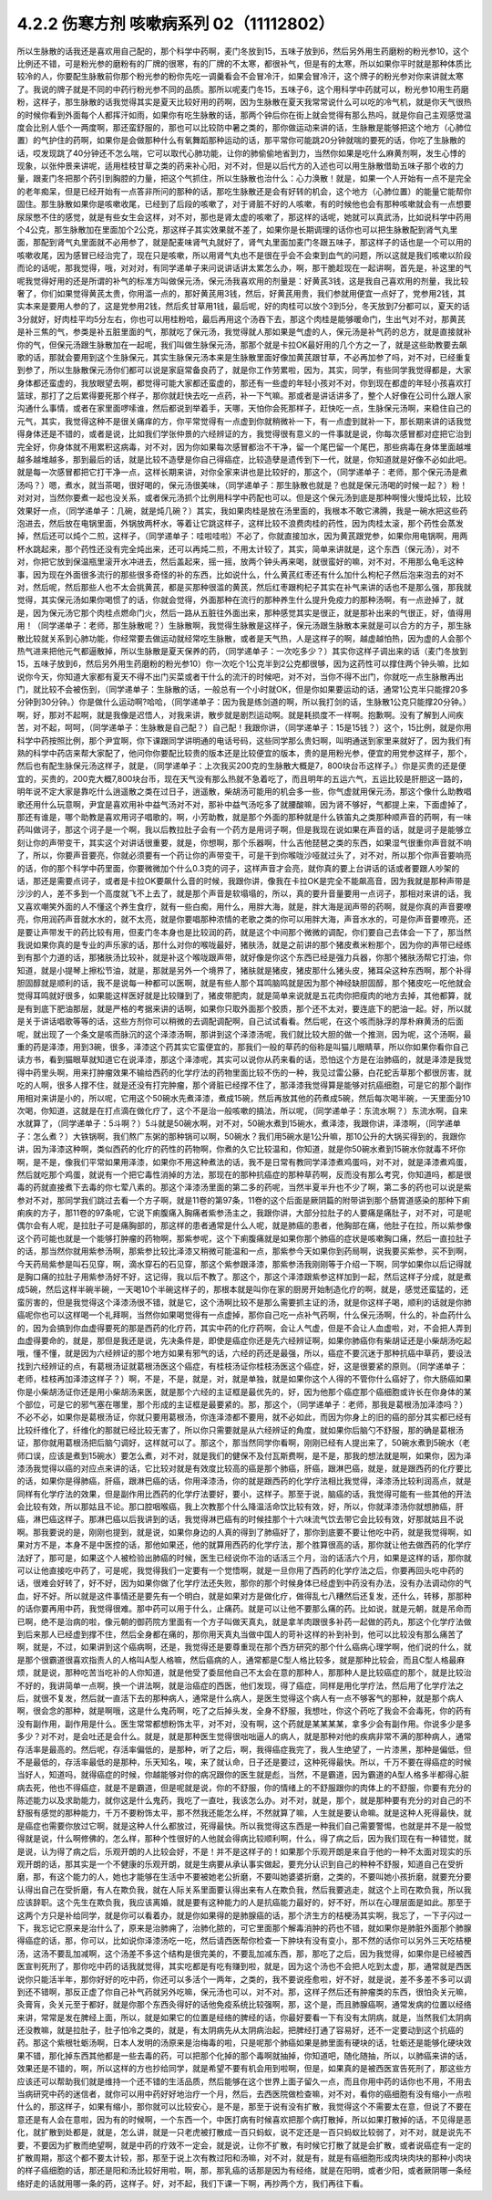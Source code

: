 4.2.2 伤寒方剂 咳嗽病系列 02（11112802）
==========================================

所以生脉散的话我还是喜欢用自己配的，那个科学中药啊，麦门冬放到15，五味子放到6，然后另外用生药磨粉的粉光参10，这个比例还不错，可是粉光参的磨粉有的厂牌的很寒，有的厂牌的不太寒，都很补气，但是有的太寒，所以如果你平时就是那种体质比较冷的人，你要配生脉散前你那个粉光参的粉你先吃一调羹看会不会冒冷汗，如果会冒冷汗，这个牌子的粉光参对你来讲就太寒了。我说的牌子就是不同的中药行粉光参不同的品质。那所以呢麦门冬15，五味子6，这个用科学中药就可以，粉光参10用生药磨粉，这样子，那生脉散的话我觉得其实是夏天比较好用的药啊，因为生脉散在夏天我常常说什么可以吃的冷气机，就是你天气很热的时候你看到外面每个人都挥汗如雨，如果你有吃生脉散的话，那两个钟后你在街上就会觉得有那么热吗，就是你自己主观感觉温度会比别人低个一两度啊，那还蛮舒服的，那也可以比较防中暑之类的，那你做运动来讲的话，生脉散是能够把这个地方（心肺位置）的气护住的药啊，如果你是会做那种什么有氧舞蹈那种运动的话，那平常你可能跳20分钟就喘的要死的话，你吃了生脉散的话，哎发现跳了40分钟还不怎么喘，它可以取代心肺功能，让你的肺偷偷地省到力，当然你如果是吃什么麻黄剂啊，发生心悸的现象，以张仲景来讲呢，适用桂枝甘草之类的药来补心阳，对不对，但是以后代方的入述也可以用生脉散借助五味子那个收的力量，跟麦门冬把那个药引到胸腔的力量，把这个气抓住，所以生脉散也治什么：心力涣散！就是，如果一个人开始有一点不是完全的老年痴呆，但是已经开始有一点答非所问的那种的话，那吃生脉散还是会有好转的机会，这个地方（心肺位置）的能量它能帮你固住。那生脉散如果你是咳嗽收尾，已经到了后段的咳嗽了，对于肾脏不好的人咳嗽，有的时候他也会有那种咳嗽就会有一点想要尿尿憋不住的感觉，就是有些女生会这样，对不对，那也是肾太虚的咳嗽了，那这样的话呢，她就可以真武汤，比如说科学中药用个4公克，那生脉散加在里面加个2公克，那这样子其实效果就不差了，如果你是长期调理的话你也可以把生脉散配到肾气丸里面，那配到肾气丸里面就不必用参了，就是配麦味肾气丸就好了，肾气丸里面加麦门冬跟五味子，那这样子的话也是一个可以用的咳嗽收尾，因为感冒已经治完了，现在只是咳嗽，所以用肾气丸也不是很在乎会不会束到血气的问题，所以这就是我们咳嗽以阶段而论的话呢，那我觉得，哦，对对对，有同学递单子来问说讲话讲太累怎么办，啊，那干脆趁现在一起讲啊，首先是，补这里的气呢我觉得好用的还是所谓的补气的标准方叫做保元汤，保元汤我喜欢用的剂量是：好黄芪3钱，这是我自己喜欢用的剂量，我比较奢了，你们如果觉得黄芪太贵，你用滥一点的，那好黄芪用3钱，然后，好黄芪用贵，我们参就用便宜一点好了，党参用2钱，其实本来是要用人参的了，这是党参用2钱，然后炙甘草用1钱，最后呢，好的肉桂可以放个3到5分，冬天放到7分都可以，夏天的话3分就好，好肉桂平均5分左右，你也可以用桂粉哈，最后再用这个汤吞下去，那这个肉桂是能够暖命门，生出气对不对，那黄芪是补三焦的气，参类是补五脏里面的气，那就吃了保元汤，我觉得就人那如果是气虚的人，保元汤是补气药的总方，就是直接就补你的气，但保元汤跟生脉散加在一起呢，我们叫做生脉保元汤，那那个就是卡拉OK最好用的几个方之一了，就是这些助教要去飙歌的话，那就会要用到这个生脉保元，其实生脉保元汤本来是生脉散里面好像加黄芪跟甘草，不必再加参了吗，对不对，已经重复到参了，所以生脉散保元汤你们都可以说是家庭常备良药了，就是你工作劳累啦，因为，其实，同学，有些同学我觉得都是，大家身体都还蛮虚的，我放眼望去啊，都觉得可能大家都还蛮虚的，那还有一些虚的年轻小孩对不对，你到现在都虚的年轻小孩喜欢打篮球，那打了之后累得要死那个样子，那你就赶快去吃一点药，补一下气嘛。那或者是讲话讲多了，整个人好像在公司什么跟人家沟通什么事情，或者在家里面啰嗦谁，然后都说到举着手，天哪，天怕你会死那样子，赶快吃一点，生脉保元汤啊，来稳住自己的元气，其实，我觉得这种不是很关痛痒的方，你平常觉得有一点虚到你就稍微补一下，有一点虚到就补一下，那长期来讲的话我觉得身体还是不错的，或者是说，比如我们学张仲景的六经辨证的方，我觉得很有意义的一件事就是说，你每次感冒都对症把它治到完全好，你身体就不用累积这病毒，对不对，因为你如果每次感冒都治不干净，留一个尾巴留一个尾巴，那些病毒在身体里面越堆越多越堆越多，那到最后的话，就是比较不造孽是你自己得癌症，比较造孽是遗传到下一代，就是，你知道就是好像不必如此吧。就是每一次感冒都把它打干净一点，这样长期来讲，对你全家来讲也是比较好的，那这个，（同学递单子：老师，那个保元汤是煮汤吗？）嗯，煮水，就当茶喝，很好喝的，保元汤很美味，（同学递单子：那生脉散也就是？也就是保元汤喝的时候一起？）粉！对对对，当然你要煮一起也没关系，或者保元汤抓个比例用科学中药配也可以。但是这个保元汤到底是那种啊慢火慢炖比较，比较效果好一点，（同学递单子：几碗，就是炖几碗？）其实，我如果肉桂是放在汤里面的，我根本不敢它沸腾，我是一碗水把这些药泡进去，然后放在电锅里面，外锅放两杯水，等着让它跳这样子，这样比较不浪费肉桂的药性，因为肉桂太滚，那个药性会蒸发掉，然后还可以炖个二煎，这样子，（同学递单子：哇啦哇啦）不必了，你就直接加水，因为黄芪跟党参，如果你用电锅啊，用两杯水跳起来，那个药性还没有完全炖出来，还可以再炖二煎，不用太计较了，其实，简单来讲就是，这个东西（保元汤），对不对，你把它放到保温瓶里滚开水冲进去，然后盖起来，摇一摇，放两个钟头再来喝，就很蛮好的嘛，对不对，不用那么龟毛这种事，因为现在外面很多流行的那些很多奇怪的补的东西，比如说什么，什么黄芪红枣还有什么加什么枸杞子然后泡来泡去的对不对，然后呢，然后那些人也不太会挑黄芪，都是买那种很滥的黄芪，然后红枣跟枸杞子其实在补气来讲的话也不是那么强，那我就觉得，其实保元汤如果你喝惯了的话，你就会觉得，外面那种在流行的那种养生什么提升免疫力的那种汤啊，有一点逊掉了，就是，因为保元汤它那个肉桂点燃命门火，然后一路从五脏往外面出来，那种感觉其实是很正，就是那补出来的气很正，好，值得用用！（同学递单子：老师，那生脉散呢？）生脉散啊，我觉得生脉散是这样子，保元汤跟生脉散本来就是可以合方的方子，那生脉散比较就关系到心肺功能，你经常要去做运动就经常吃生脉散，或者是天气热，人是这样子的啊，越虚越怕热，因为虚的人会那个热气进来把他元气都逼散掉，所以生脉散是夏天保养的药，（同学递单子：一次吃多少？）其实你这样子调出来的话（麦门冬放到15，五味子放到6，然后另外用生药磨粉的粉光参10）你一次吃个1公克半到2公克都很够，因为这药性可以撑住两个钟头嘛，比如说你今天，你知道大家都有夏天不得不出门买菜或者干什么的流汗的时候吧，对不对，当你不得不出门，你就吃一点生脉散再出门，就比较不会被伤到，（同学递单子：生脉散的话，一般总有一个小时就OK，但是你如果要运动的话，通常1公克半只能撑20多分钟到30分钟。）你是做什么运动啊?哈哈，（同学递单子：因为我是练剑道的啊，所以我打剑的话，生脉散1公克只能撑20分钟。）啊，好，那对不起啊，就是我像是迟悟人，对我来讲，散步就是剧烈运动啊。就是耗损度不一样啊。抱歉啊。没有了解到人间疾苦，对不起，呵呵，（同学递单子：生脉散是自己配？）自己配！我跟你讲，（同学递单子：15是15钱？）这个，15比例，就是你用科学中药按照比例，那个尹宜啊，你下课跟同学讲明通的电话号码，这些同学那么贵妇啊，叫明通送到家里来就好了，因为我们有熟的科学中药店来帮大家配了，他问你你要配比较贵的版本还是比较便宜的版本，贵的是用粉光参，便宜的用党参这样子，那个，然后也有配生脉保元汤这样子，就是，（同学递单子：上次我买200克的生脉散大概是7，800块台币这样子。）你是买贵的还是便宜的，买贵的，200克大概7,800块台币，现在天气没有那么热就不急着吃了，而且明年的五运六气，五运比较是肝胆这一路的，明年说不定大家是靠吃什么逍遥散之类在过日子，逍遥散，柴胡汤可能用的机会多一些，你气虚就用保元汤，那这个像什么助教唱歌还用什么玩意啊，尹宜是喜欢用补中益气汤对不对，那补中益气汤吃多了就腰酸嘛，因为肾不够好，气都提上来，下面虚掉了，那还有谁是，哪个助教是喜欢用诃子唱歌的，啊，小芳助教，就是那个外面的那种就是什么铁笛丸之类那种顺声音的药啊，有一味药叫做诃子，那这个诃子是一个啊，我以后教拉肚子会有一个药方是用诃子啊，但是我现在说如果在声音的话，就是诃子是能够立刻让你的声带变干，其实这个对讲话很重要，就是，你想啊，那个乐器啊，什么吉他琵琶之类的东西，如果湿气很重你声音就不响了，所以，你要声音要亮，你就必须要有一个药让你的声带变干，可是干到你喉咙沙哑就过头了，对不对，所以那个你声音要响亮的话，你的那个科学中药里面，你要微微加个什么0.3克的诃子，这样声音才会亮，就你真的要上台讲话的话或者要跟人吵架的话，那还是需要点诃子，或者是卡拉OK要飙什么音的时候，我跟你讲，像我在卡拉OK是完全不能飙高音，因为我就是那种声带是沙沙的人，差不多到一个高度就飞不上去了，就是那个声音是软塌塌的，所以，真的要升音量要用一点诃子，那相对来讲的话，我又喜欢嘲笑外面的人不懂这个养生食疗，就有一些白痴，用什么，用胖大海，就是，胖大海是润声带的药啊，就是你真的声音要嘹亮，你用润药声音就水水的，就不太亮，就是你要唱那种浓情的老歌之类的你可以用胖大海，声音水水的，可是你声音要嘹亮，还是要让声带发干的药比较有用，但麦门冬本身也是比较润的药，就是这个中间那个微微的调配，你们要自己去体会一下了，那当然我说如果你真的是专业的声乐家的话，那什么对你的喉咙最好，猪肤汤，就是之前讲的那个猪皮煮米粉那个，因为你的声带已经练到有那个力道的话，那猪肤汤比较补，就是补这个喉咙跟声带，就好像是你这个东西已经是强力兵器，你那个猪肤汤帮它打油，你知道，就是小提琴上擦松节油，就是，那就是另外一个境界了，猪肤就是猪皮，猪皮那什么猪头皮，猪耳朵这种东西啊，那个补得胆固醇就是顺利的话，我不是说每一种都可以医啊，就是有些人那个耳鸣脑鸣就是因为那个神经缺胆固醇，那个猪皮吃一吃他就会觉得耳鸣就好很多，如果能这样医好就是比较赚到了，猪皮带肥肉，就是简单来说就是五花肉你把瘦肉的地方去掉，其他都算，就是有到底下肥油那层，就是严格的考据来讲的话啊，如果你只取外面那个胶质，那个还不太对，要连底下的肥油一起。好，所以就是关于讲话唱歌等等的话，这些方剂你可以稍微的去调配调配啊，自己试试看看。然后呢，在这个咳而脉浮的厚朴麻黄汤的后面呢，就出现了一个条文是咳而脉沉的这个泽漆汤啊，那讲到这个泽漆汤呢，我们就比较大胆的做一个推测，因为呢，这个汤啊，最重的药是泽漆，用到3碗，很多，泽漆这个药其实它蛮便宜的，那我们一般的草药的俗称是叫猫儿眼睛草，所以你如果你看你自己读方书，看到猫眼草就知道它在说泽漆，那这个泽漆呢，其实可以说你从药来看的话，恐怕这个方是在治肺癌的，就是泽漆是我觉得中药里头啊，用来打肿瘤效果不输给西药的化学疗法的药物里面比较不伤的一种，我见过雷公藤，白花蛇舌草那个都很厉害，就吃的人啊，很多人撑不住，就是还没有打完肿瘤，那个肾脏已经撑不住了，那泽漆我觉得算是能够对抗癌细胞，可是它的那个副作用相对来讲是小的，所以呢，它用这个50碗水先煮泽漆，煮成15碗，然后再放其他的药煮成5碗，然后每次喝半碗，一天里面分10次喝，你知道，这就是在打点滴在做化疗了，这个不是治一般咳嗽的搞法，所以呢，（同学递单子：东流水啊？）东流水啊，自来水就算了，（同学递单子：5斗啊？）5斗就是50碗水啊，对不对，50碗水煮到15碗水，煮泽漆，我跟你讲，泽漆啊，（同学递单子：怎么煮？）大铁锅啊，我们熬广东粥的那种锅可以啊，50碗水？我们用5碗水是1公升嘛，那10公升的大锅买得到的，我跟你讲，因为泽漆这种啊，类似西药的化疗的药性的药物啊，你煮的久它比较温和，你知道，就是你50碗水煮到15碗水你就毒不坏你啊，是不是，像我们平常如果用泽漆，如果你不用这种煮法的话，我不是日常有教同学泽漆煮鸡蛋吗，对不对，就是泽漆煮鸡蛋，然后就吃那个鸡蛋，就说有一个把它毒性消掉的方法，那现在的那种抗癌症的那种草药啊，反而没有那么考究，你知道吗，都是很毒的药就直接煮下去毒的你七荤八素的。那这个泽漆汤里面的第二多的药呢，当然半夏半升也不少了啊，第二多的药也可以说是紫参对不对，那同学我们跳过去看一个方子啊，就是11卷的第97条，11卷的这个后面是厥阴篇的附带讲到那个肠胃道感染的那种下痢痢疾的方子，那11卷的97条呢，它说下痢腹痛入胸痛者紫参汤主之，我跟你讲，大部分拉肚子的人要痛是痛肚子，对不对，可是呢偶尔会有人呢，是拉肚子可是痛胸部的，那这样的患者通常是什么人呢，就是肺癌的患者，他胸部在痛，他肚子在拉，所以紫参像这个药可能也就是一个能够打肿瘤的药物啊，那紫参呢，这个下痢腹痛就是如果你那个肺癌的症状是咳嗽胸口痛，然后一直拉肚子的话，那当然你就用紫参汤啊，那紫参比较比泽漆又稍微可能温和一点，那紫参今天如果你到药局啊，说我要买紫参，买不到啊，今天药局紫参是叫石见穿，啊，滴水穿石的石见穿，那这个紫参跟泽漆，那紫参汤我刚刚等于介绍一下啊，同学如果你以后记得就是胸口痛的拉肚子用紫参汤好不好，这记得，我以后不教了。那这个，那这个泽漆跟紫参这样加到一起，然后这样子分成，就是煮成5碗，然后这样半碗半碗，一天喝10个半碗这样子的，那根本就是叫你在家的厨房开始制造化疗的啊，就是，感觉还蛮猛的，还蛮厉害的，但是我觉得这个泽漆汤很不错，就是它，这个汤啊比较不是那么需要抓主证的汤，就是你这样子喝，顺利的话就是你肺癌呢你也可以这样喝一个礼拜啊，当然你如果喝觉得有一点虚掉，那你自己吃一点补气药啊，什么保元汤啊，什么的，补血药什么的，因为会搞到你血虚得要死的那是西药的化疗药，其实中药的化疗药啊，会让人气虚，但是不会让人血虚啦，对，不会把人弄到血虚得要命的，就是，那但是我还是说，先决条件是，即使是癌症你还是先六经辨证啊，如果你肺癌你有柴胡证还是小柴胡汤吃起哦，懂不懂，就是因为六经辨证的那个地方如果有邪气的话，六经的药还是最强，所以，癌症不要沉迷于那种抗癌中草药，要设法找到六经辨证的点，有葛根汤证就葛根汤医这个癌症，有桂枝汤证你桂枝汤医这个癌症，好，这是很要紧的原则。（同学递单子：老师，桂枝再加泽漆这样子？）啊，不是，不是，就是，对，就是单独，就是如果你这个人得的不管你什么癌好了，你大肠癌如果你是小柴胡汤证你还是用小柴胡汤来医，就是那个六经的主证框是最优先的，好，因为他那个癌症那个癌细胞或许长在你身体的某个部位，可是它的邪气塞在哪里，那个形成的主证框是最要紧的。那，那这个，（同学递单子：老师，那我是葛根汤加泽漆吗？）不必不必，如果你是葛根汤证，你就只要用葛根汤，你连泽漆都不要用，就不必如此，而因为你身上的旧的癌的部分其实都已经有比较纤维化了，纤维化的那就已经比较无害了，所以你只需要就是从六经辨证的角度，就如果你后脑勺不舒服，那的确是葛根汤证，那你就用葛根汤把后脑勺调好，这样就可以了。那这个，那当然同学你看啊，刚刚已经有人提出来了，50碗水煮到5碗水（老师口误，应该是煮到15碗水）要怎么煮，对不对，就是我们的健保不及付瓦斯费啊，是不是，那我的想法就是啊，如果你，因为泽漆汤我觉得以癌的对应点来讲的话，它比较对就是有效度比较高的癌是那个肺癌，肝癌，跟淋巴癌，就是，就是跟西药的化疗要比的话，如果你是得肺癌，肝癌，跟淋巴癌的话，你用泽漆汤，你的就是跟西药的化学疗法相比我觉得，泽漆汤比较利润高点，就是同样有化学疗法的效果，但是副作用比西药的化学疗法要好，要小，这样子。那至于说，脑癌的话，我觉得可能有一些其他的开法会比较有效，所以那姑且不论。那口腔咽喉癌，我上次教那个什么降温活命饮比较有效，好，所以，你就泽漆汤你就想肺癌，肝癌，淋巴癌这样子。那淋巴癌以后我讲到的话，我觉得淋巴癌有的时候挂那个十六味流气饮去带它会比较有效，好那就姑且不说啊。那我要说的是，刚刚也提到，就是说，如果你身边的人真的得到了肺癌好了，那你到底要不要让他吃中药，就是我觉得啊，如果对方不是，本身不是中医控的话，那他如果还，他的就算用西药的化学疗法，那个胜算很高的话，那你就让他去做西药的化学疗法好了，那可是，如果这个人被检验出肺癌的时候，医生已经说你不治的话活三个月，治的话活六个月，如果是这样的话，那你就可以让他直接吃中药了，可是呢，我觉得我们一定要有一个觉悟啊，就是一旦你用了西药的化学疗法之后，你要再回头吃中药的话，很难会好转了，好不好，因为如果你做了化学疗法还失败，那你的那个时候身体已经虚到中药没有办法，没有办法调动你的气血，好不好。所以就是这件事情还是要先有一个明白，就是如果对方是做化疗，做得乱七八糟然后还复发，还什么，转移，那那种的话你要再用中药，我觉得很难。那中药可以用于什么，止痛药。就是可以让他不要那么痛的药。比如说，就是元朝，就是吊命而已啊，绝不是治病的啦，像元朝的御药院方里面有一个方子叫做天真丸，就是拿羊肉跟很多补药一起做的药丸，那这个化学疗法做到后来那人已经虚到撑不住，然后全身都在痛的，那你用天真丸当做中国人的苛补这样的补到补到，他可以比较没有那么痛苦了啊，就是，不过，如果讲到这个癌病啊，还是，我觉得还是要尊重现在那个西方研究的那个什么癌病心理学啊，他们说的什么，就是那个很霸道很喜欢指责人的人格叫A型人格嘛，然后癌病的人，通常都是C型人格比较多，就是那种比较会，而且C型人格最麻烦，就是说，那种吃苦当吃补的人你知道，就是他受了委屈他自己不太会在意的那种人，那那种人是比较癌症的那个，就是比较治不好的，我讲简单一点啊，换一个讲法啊，就是治癌症的西医，他们发现，得了癌症，同样是用化学疗法，然后用了化学疗法之后，就很不复发，然后就一直活下去的那种病人，通常是什么病人，是医生觉得这个病人有一点不够客气的那种，就是那个病人啊，很会念的那种，就是啊哦，这是什么鬼药啊，吃了之后掉头发，全身不舒服，我想吐，你这个药吃了我会不会毒死，你的药有没有副作用，副作用是什么。医生常常都想粉饰太平，对不对，没有啊，这个药就是某某某某，拿多少会有副作用。你说多少是多多少？对不对，是会吐还是会什么。就是，就是那种医生觉得很咄咄逼人的病人，就是那种对他的疾病非常不满的那种病人，通常存活率是最高的。然后呢，存活率偏低的，是那种，听了之后，啊，我得癌症我完了，我人生绝望了，一片漆黑，那种是偏低，但不是最低的，存活率最低的是那种，乐天知名，唉，来了就认命，日子还是要过，这种死得最快。所以，千万不要在得癌症的时候当好人，知道吗，就得癌症的时候，你越能够对你的病况跟你的医生就是彪，当然，不是霸道，因为霸道的A型人格多半都得心脏病去死，他也不得癌症，就是不是霸道，但是呢就是说，你的不舒服，你的情绪上的不舒服跟你的肉体上的不舒服，你要有充分的陈述能力以及求助能力，就你这是什么鬼药，我吃了一直吐，我该怎么办。对不对，就是，那个，就是那种要有充分的对自己的不舒服有感觉的那种能力，千万不要粉饰太平，那不然我还能怎么样，不然就算了嘛，人生就是要认命嘛。就是这种人死得最快，就是癌症也需要你放过它啊，就是这种人什么都放过，死得最快。所以我觉得这东西是一种我们自己需要警惕，也就是并不是一般觉得就是说，什么啊修佛的，怎么样，那种个性很好的人他就会得病比较顺利啊，什么，得了病之后，因为我们现在有一种错觉，就是说，认为得了病之后，乐观开朗的人比较会好，不是！并不是这样子的！如果那个乐观开朗是来自于他的一种不太面对现实的乐观开朗的话，那其实是一个不健康的乐观开朗，就是生病要从承认事实做起，要充分认识到自己的种种不舒服，知道自己在受折磨，那，有这个能力的人，她也才能够在生活中不要被她老公折磨，不要叫她婆婆折磨，之类的，不要叫她小孩折磨，就要充分要认得出自己在受折磨，有人在欺负我，就在人际关系里面要认得出来有人在欺负我，然后我要逃走，就这个上司在欺负我，所以我应该辞职。这个先生在欺负我，我应该离婚，就是要有这种能力的人是抗癌能力最好的，好不好，所以在心理层面是如此。那至于这两个方只是补给同学，就是你可以看着办，就是你如果得的是肺腺癌的话，那个济生方的桔梗汤其实啊，我忘了，一下子闪过一下，我忘记它原来是治什么了，原来是治肺痈了，治肺化脓的，可它里面那个解毒消肿的药也不错，就如果你是肺脏外面那个肺腺得癌症的话，那，你可以，比如说你泽漆汤吃一吃，然后请西医帮你检查一下肿块有没有变小，那不然的话你可以另外三天吃桔梗汤，这汤不要乱加减啊，这个汤差不多这个结构是很完美的，不要乱加减东西，那，那吃了之后，因为我觉得，如果你是已经被西医宣判死刑了，那你吃中药的话我就觉得，其实吃都是有吃有赚到啦，就是，因为这个汤也不会把人吃到太虚，那，通常就是西医说你只能活半年，那你好好的吃中药，你还可以多活个一两年，之类的，我不要说痊愈啦，好不好，就是说，差不多差不多可以调到还不错啊，那反正虚了你自己补气药就另外吃嘛，保元汤也可以，对不对。那，这样子然后还有肿瘤类的东西，很怕灸关元嘛，灸膏肓，灸关元至于都好，就是你那个东西灸得好的话他免疫系统比较强啊，那，这个是，而且肺腺癌啊，通常发病的位置以经络来讲，常常是发在脾经上面，所以，就是如果它的位置是经络的脾经的话，你最好要看一下有没有太阴病，就是，当然我们太阴病还没教嘛，就是拉肚子，肚子怕冷之类的，就是，有太阴病先从太阴病治起，把脾经打通了容易好，还不一定要动到这个抗癌的药。那这个紫根牡蛎汤啊，日本人发明的汤原来是治梅毒的啦，只是呢那个肺癌如果是肺里面有硬块的话，牡蛎还是能够化硬块效果不错，那化掉东西其他都是一些去毒的药，可以把那个化掉的那个毒啊就抽掉，你知道吧，随化随抽，所以，以肺癌来讲的话，效果还是不错的，啊，所以这样的方也抄给同学，就是希望不要有机会用到啦啊，但是，如果真的是被西医宣告死刑了，那这些方应该还可以帮助我们就是维持一个还不错的生活品质，然后能够在这个世界上面子留久一点，而且你用中药的话你也不用，不用去当病研究中药的迷信者，就你可以用中药好好地治疗一个月，然后，去西医院做检查嘛，对不对，看你的癌细胞有没有缩小一点啦什么的，那这样子，如果有缩小，那你就可以比较安心，是不是，那至于说有没有扩散，我觉得这个不需要太在意，但说了不要在意还是有人会在意啦，因为有的时候啊，一个东西一个，中医打病有时候喜欢把那个病打散掉，所以如果打散掉的话，不见得是恶化，就扩散到处都是，就是，怎么讲，就是一只老虎被打散成一百只蚂蚁，说不定还是一百只蚂蚁比较弱了，对不对，就是说先不要，不要因为扩散而绝望啊，就是中药的疗效不一定会，就是说，让你不扩散，有时候它打散了就是会扩散，或者说癌症有一定的扩散周期，那这个都不要太计较，那，那至于说上次有教过阳和汤嘛，对不对，就是有，就是有癌细胞形成肉块肉块的那种小肉块的样子癌细胞的话，那还是阳和汤比较好用啦，啊，那，那乳癌的话那是因为有经络，就是在阳明，或者少阳，或者厥阴哪一条经络好走的话就用哪一条的药，这样子。好，对不起，我们下课一下啊，再抄两个方，我们再往下看。
